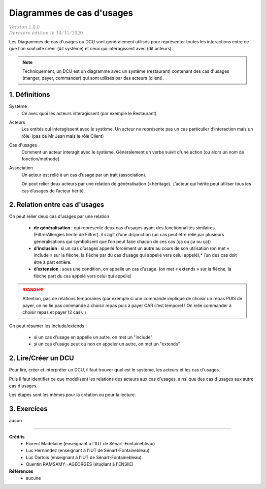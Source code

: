 ========================================
Diagrammes de cas d'usages
========================================

| :math:`\color{grey}{Version \ 1.0.0}`
| :math:`\color{grey}{Dernière \ édition \ le \ 14/11/2020}`

Les Diagrammes de cas d'usages ou DCU sont généralement utilisés
pour représenter toutes les interactions entre ce que l'on souhaite
créer (dit système) et ceux qui interagissent avec (dit acteurs).

.. uml::

		@startuml
		left to right direction
		actor Client as g
		package Restaurant {
			usecase "Manger" as UC1
			usecase "Payer" as UC2
			usecase "Commander" as UC3
		}
		g --> UC1
		g --> UC2
		g --> UC3
		@enduml

.. note::

	Techniquement, un DCU est un diagramme avec un système (restaurant) contenant des cas
	d'usages  (manger, payer, commander) qui sont utilisés par des acteurs (client).

1. Définitions
==========================

Système
	Ce avec quoi les acteurs interagissent (par exemple le Restaurant).

Acteurs
	Les entités qui interagissent avec le système. Un acteur ne représente pas un cas particulier
	d’interaction mais un rôle. (pas de Mr Jean mais le rôle Client)

Cas d'usages
	Comment un acteur interagit avec le système. Généralement un
	verbe suivit d'une action (ou alors un nom de fonction/méthode).

Association
	Un acteur est relié à un cas d’usage par un trait (association).

	On peut relier deux acteurs par une relation de généralisation (=héritage).
	L’acteur qui hérite peut utiliser tous les cas d’usages de l’acteur hérité.

	.. uml::

		@startuml
		:Main Admin: as Admin
		User <|-- Admin
		@enduml

2. Relation entre cas d'usages
================================

On peut relier deux cas d’usages par une relation

	*
		**de généralisation** : qui représente deux cas d’usages ayant des fonctionnalités similaires.
		(FiltrerAllergies hérite de Filtrer). il s’agît d’une disjonction (un cas peut être relié par
		plusieurs généralisations qui symbolisent que l’on peut faire chacun de ces cas (ça ou ça ou ça))
	*
		**d’inclusion** : si un cas d’usages appelle forcément un autre au cours de son utilisation
		(on met « include » sur la flèche, la flèche par du cas d’usage qui appelle vers celui appelé),*
		l’un des cas doit être à part entière.
	*
		**d’extension** : sous une condition, on appelle un cas d’usage.
		(on met « extends » sur la flèche, la flèche part du cas appelé vers celui qui appelle)

.. danger::

	Attention, pas de relations temporaires (par exemple si une commande implique de choisir
	un repas PUIS de payer, on ne lie pas commande à choisir repas puis à payer CAR c’est
	temporel ! On relie commander à choisir repas et payer (2 cas). )

On peut résumer les include/extends :

	* si un cas d'usage en appelle un autre, on met un "include"
	* si un cas d'usage peut ou non en appeler un autre, on met un "extends"

.. uml::

		@startuml
		left to right direction
		skinparam packageStyle rectangle
		actor client
		rectangle borne {
			client -- (retirer argent)
			(retirer argent) .> (saisir code) : include
			(aide) .> (retirer argent) : extends
		}
		@enduml

2. Lire/Créer un DCU
======================

Pour lire, créer et interpréter un DCU, il faut trouver quel est le système,
les acteurs et les cas d'usages.

Puis il faut identifier ce que modélisent les relations des acteurs aux cas d'usages,
ainsi que des cas d'usages aux autre cas d'usages.

Les étapes sont les mêmes pour la création ou pour la lecture.

3. Exercices
=====================

aucun

-----

**Crédits**
	* Florent Madelaine (enseignant à l'IUT de Sénart-Fontainebleau)
	* Luc Hernandez (enseignant à l'IUT de Sénart-Fontainebleau)
	* Luc Dartois (enseignant à l'IUT de Sénart-Fontainebleau)
	* Quentin RAMSAMY--AGEORGES (étudiant à l'ENSIIE)

**Références**
	* aucune